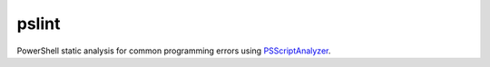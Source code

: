 pslint
======

PowerShell static analysis for common programming errors using `PSScriptAnalyzer <https://github.com/PowerShell/PSScriptAnalyzer/>`_.
